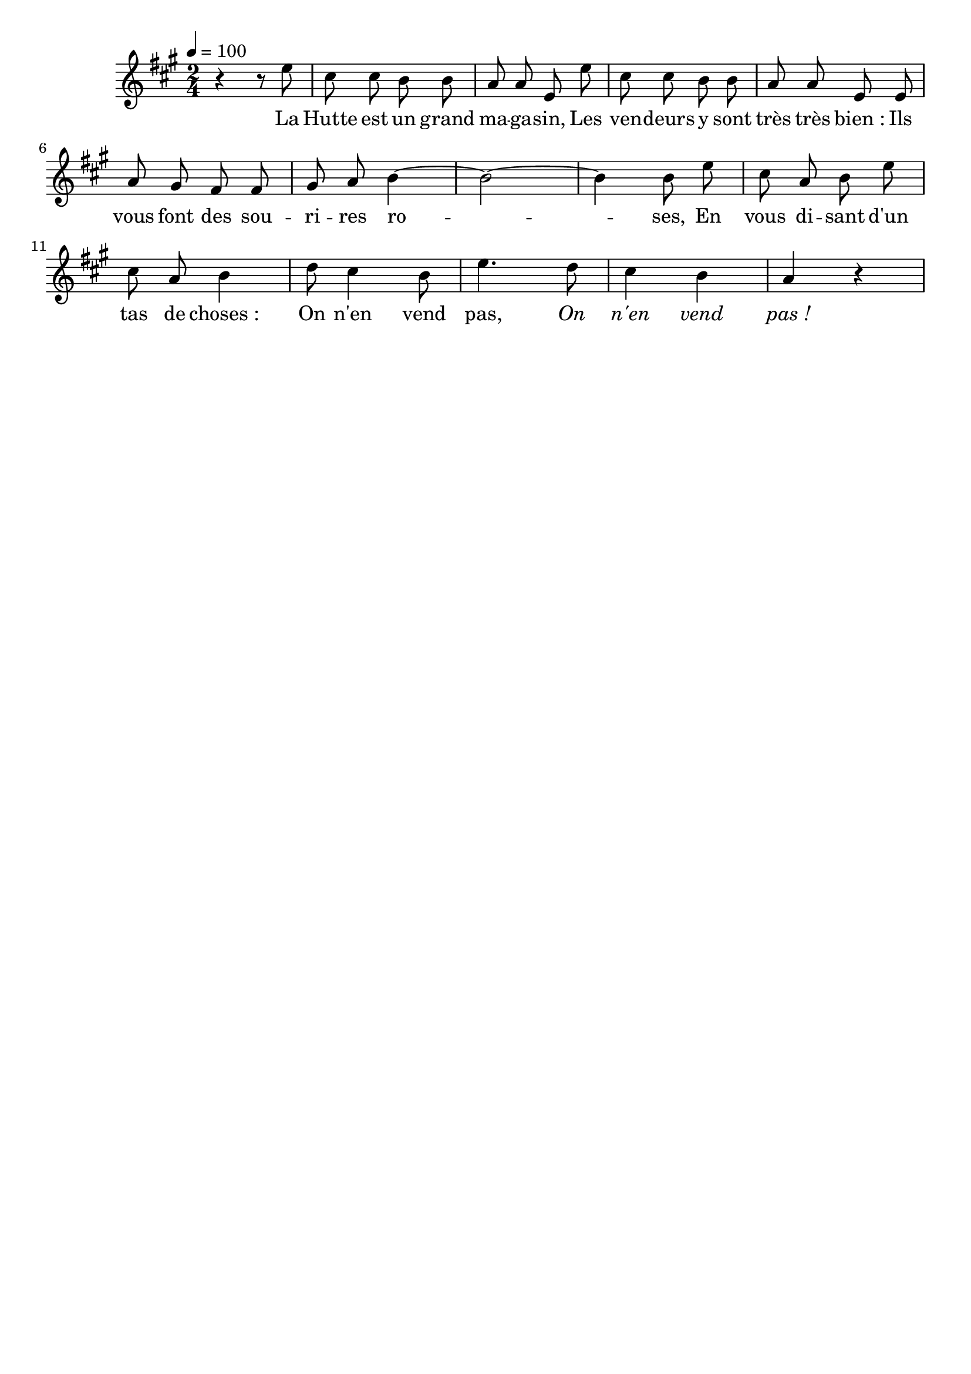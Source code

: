 %Compilation:lilypond LaHutteEstUnGrandMagasin.ly
%Apercu:evince LaHutteEstUnGrandMagasin.pdf
%Esclaves:timidity -ia LaHutteEstUnGrandMagasin.midi
\version "2.12.1"
\language "français"

\header {
  tagline = ""
  composer = ""
}                                        

MetriqueArmure = {
  \tempo 4=100
  \time 2/4
  \key la \major
}

italique = { \override Score . LyricText #'font-shape = #'italic }

roman = { \override Score . LyricText #'font-shape = #'roman }

MusiqueTheme = \relative do'' {
	r4 r8 mi
	dod8 dod si si
	la8 la mi mi'
	dod8 dod si si
	la8 la mi mi
	la8 sold fad fad
	sold8 la si4~
	si2~ si4 si8 mi
	dod8 la si mi
	dod8 la si4
	re8 dod4 si8
	mi4. re8
	dod4 si
	la4 r
}

Paroles = \lyricmode {
	La Hutte est un grand ma -- ga -- sin,
	Les ven -- deurs y sont très très bien_:
	Ils vous font des sou -- ri -- res ro -- ses,
	En vous di -- sant d'un tas de choses_:
	On n'en vend pas,
	\italique On n'en vend pas_!
}

\score{
    \new Staff <<
      \set Staff.midiInstrument = "flute"
      \new Voice = "theme" {
	\autoBeamOff
	\MetriqueArmure
	\MusiqueTheme
      }
      \new Lyrics \lyricsto theme {
	\Paroles
      }                       
    >>
\layout{}
\midi{}
}
